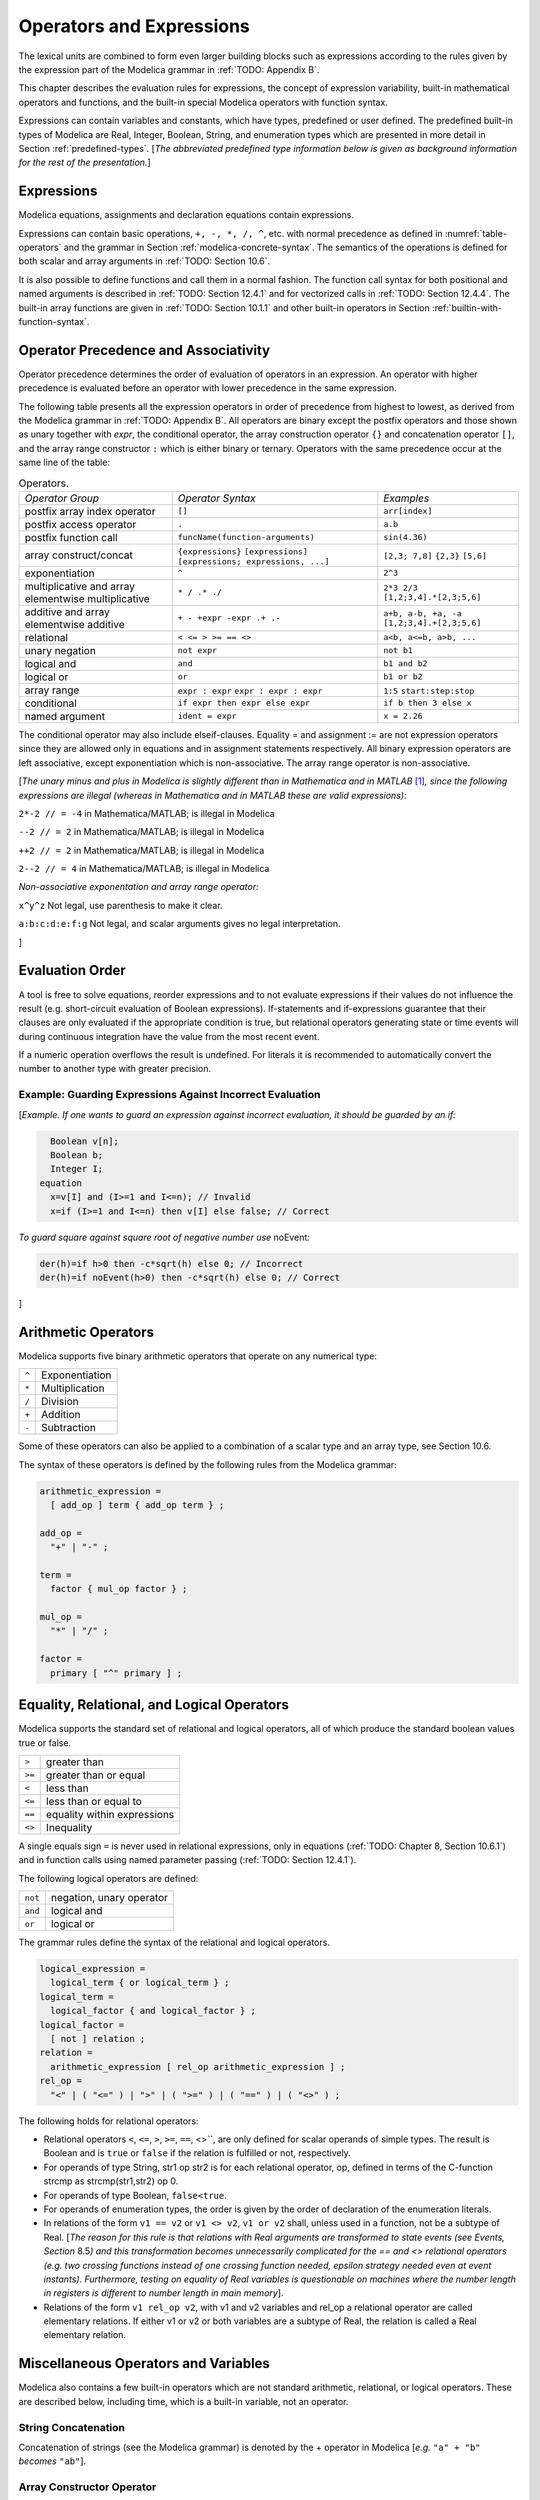 Operators and Expressions
=========================

.. role:: modelica(code)
   :language: modelica

The lexical units are combined to form even larger building blocks such
as expressions according to the rules given by the expression part of
the Modelica grammar in :ref:`TODO: Appendix B`.

This chapter describes the evaluation rules for expressions, the concept
of expression variability, built-in mathematical operators and
functions, and the built-in special Modelica operators with function
syntax.

Expressions can contain variables and constants, which have types,
predefined or user defined. The predefined built-in types of Modelica
are Real, Integer, Boolean, String, and enumeration types which are
presented in more detail in Section :ref:`predefined-types`.
[*The abbreviated predefined
type information below is given as background information for the rest
of the presentation.*\ ]

Expressions
-----------

Modelica equations, assignments and declaration equations contain
expressions.

Expressions can contain basic operations, ``+, -, *, /, ^``, etc. with
normal precedence as defined in :numref:`table-operators` and the grammar
in Section :ref:`modelica-concrete-syntax`. The semantics of the operations is defined for both
scalar and array arguments in :ref:`TODO: Section 10.6`.

It is also possible to define functions and call them in a normal
fashion. The function call syntax for both positional and named
arguments is described in :ref:`TODO: Section 12.4.1` and for vectorized calls in
:ref:`TODO: Section 12.4.4`. The built-in array functions are given in :ref:`TODO: Section 10.1.1`
and other built-in operators in Section :ref:`builtin-with-function-syntax`.

Operator Precedence and Associativity
-------------------------------------

Operator precedence determines the order of evaluation of operators in
an expression. An operator with higher precedence is evaluated before an
operator with lower precedence in the same expression.

The following table presents all the expression operators in order of
precedence from highest to lowest, as derived from the Modelica grammar
in :ref:`TODO: Appendix B`. All operators are binary except the postfix operators and
those shown as unary together with *expr*, the conditional operator, the
array construction operator ``{}`` and concatenation operator ``[]``, and the
array range constructor ``:`` which is either binary or ternary. Operators
with the same precedence occur at the same line of the table:

.. table :: Operators.
  :name: table-operators

  +------------------------------+-------------------------------------+--------------------------+
  | *Operator Group*             | *Operator Syntax*                   | *Examples*               |
  +------------------------------+-------------------------------------+--------------------------+
  | postfix array index operator | ``[]``                              | ``arr[index]``           |
  +------------------------------+-------------------------------------+--------------------------+
  | postfix access operator      | ``.``                               | ``a.b``                  |
  +------------------------------+-------------------------------------+--------------------------+
  | postfix function call        | ``funcName(function-arguments)``    | ``sin(4.36)``            |
  +------------------------------+-------------------------------------+--------------------------+
  | array construct/concat       | ``{expressions}``                   | ``[2,3; 7,8]``           |
  |                              | ``[expressions]``                   | ``{2,3}``                |
  |                              | ``[expressions; expressions, ...]`` | ``[5,6]``                |
  +------------------------------+-------------------------------------+--------------------------+
  | exponentiation               | ``^``                               | ``2^3``                  |
  +------------------------------+-------------------------------------+--------------------------+
  | multiplicative and array     | ``* / .* ./``                       | ``2*3 2/3``              |
  | elementwise multiplicative   |                                     | ``[1,2;3,4].*[2,3;5,6]`` |
  +------------------------------+-------------------------------------+--------------------------+
  | additive and array           | ``+ - +expr -expr .+ .-``           | ``a+b, a-b, +a, -a``     |
  | elementwise additive         |                                     | ``[1,2;3,4].+[2,3;5,6]`` |
  +------------------------------+-------------------------------------+--------------------------+
  | relational                   | ``< <= > >= == <>``                 | ``a<b, a<=b, a>b, ...``  |
  +------------------------------+-------------------------------------+--------------------------+
  | unary negation               | ``not expr``                        | ``not b1``               |
  +------------------------------+-------------------------------------+--------------------------+
  | logical and                  | ``and``                             | ``b1 and b2``            |
  +------------------------------+-------------------------------------+--------------------------+
  | logical or                   | ``or``                              | ``b1 or b2``             |
  +------------------------------+-------------------------------------+--------------------------+
  | array range                  | ``expr : expr``                     | ``1:5``                  |
  |                              | ``expr : expr : expr``              | ``start:step:stop``      |
  +------------------------------+-------------------------------------+--------------------------+
  | conditional                  | ``if expr then expr else expr``     | ``if b then 3 else x``   |
  +------------------------------+-------------------------------------+--------------------------+
  | named argument               | ``ident = expr``                    | ``x = 2.26``             |
  +------------------------------+-------------------------------------+--------------------------+

The conditional operator may also include elseif-clauses. Equality = and
assignment := are not expression operators since they are allowed only
in equations and in assignment statements respectively. All binary
expression operators are left associative, except exponentiation which
is non-associative. The array range operator is non-associative.

[*The unary minus and plus in Modelica is slightly different than in
Mathematica and in MATLAB*\  [#matlab-mathematica]_\ *, since the following expressions
are illegal (whereas in Mathematica and in MATLAB these are
valid expressions):*

``2*-2 // = -4`` in Mathematica/MATLAB; is illegal in Modelica

``--2 // = 2`` in Mathematica/MATLAB; is illegal in Modelica

``++2 // = 2`` in Mathematica/MATLAB; is illegal in Modelica

``2--2 // = 4`` in Mathematica/MATLAB; is illegal in Modelica

*Non-associative exponentation and array range operator:*

``x^y^z`` Not legal, use parenthesis to make it clear.

``a:b:c:d:e:f:g`` Not legal, and scalar arguments gives no legal interpretation.

]

.. _evaluation-order :

Evaluation Order
----------------

A tool is free to solve equations, reorder expressions and to not
evaluate expressions if their values do not influence the result (e.g.
short-circuit evaluation of Boolean expressions). If-statements and
if-expressions guarantee that their clauses are only evaluated if the
appropriate condition is true, but relational operators generating state
or time events will during continuous integration have the value from
the most recent event.

If a numeric operation overflows the result is undefined. For literals
it is recommended to automatically convert the number to another type
with greater precision.

Example: Guarding Expressions Against Incorrect Evaluation
~~~~~~~~~~~~~~~~~~~~~~~~~~~~~~~~~~~~~~~~~~~~~~~~~~~~~~~~~~

[*Example. If one wants to guard an expression against incorrect
evaluation, it should be guarded by an if:*

.. code-block :: modelica

    Boolean v[n];
    Boolean b;
    Integer I;
  equation
    x=v[I] and (I>=1 and I<=n); // Invalid
    x=if (I>=1 and I<=n) then v[I] else false; // Correct

*To guard square against square root of negative number use*
noEvent\ *:*

.. code-block :: modelica

  der(h)=if h>0 then -c*sqrt(h) else 0; // Incorrect
  der(h)=if noEvent(h>0) then -c*sqrt(h) else 0; // Correct

]

Arithmetic Operators
--------------------

Modelica supports five binary arithmetic operators that operate on any
numerical type:

+-------+------------------+
| ``^`` | Exponentiation   |
+-------+------------------+
| ``*`` | Multiplication   |
+-------+------------------+
| ``/`` | Division         |
+-------+------------------+
| ``+`` | Addition         |
+-------+------------------+
| ``-`` | Subtraction      |
+-------+------------------+

Some of these operators can also be applied to a combination of a scalar
type and an array type, see Section 10.6.

The syntax of these operators is defined by the following rules from the
Modelica grammar:

.. code-block :: ebnf

  arithmetic_expression =
    [ add_op ] term { add_op term } ;

  add_op =
    "+" | "-" ;

  term =
    factor { mul_op factor } ;

  mul_op =
    "*" | "/" ;

  factor =
    primary [ "^" primary ] ;

.. _eq-relational-logic-operators :

Equality, Relational, and Logical Operators
-------------------------------------------

Modelica supports the standard set of relational and logical operators,
all of which produce the standard boolean values true or false.

+----------+-------------------------------+
| ``>``    | greater than                  |
+----------+-------------------------------+
| ``>=``   | greater than or equal         |
+----------+-------------------------------+
| ``<``    | less than                     |
+----------+-------------------------------+
| ``<=``   | less than or equal to         |
+----------+-------------------------------+
| ``==``   | equality within expressions   |
+----------+-------------------------------+
| ``<>``   | Inequality                    |
+----------+-------------------------------+

A single equals sign ``=`` is never used in relational expressions, only in
equations (:ref:`TODO: Chapter 8, Section 10.6.1`) and in function calls using named
parameter passing (:ref:`TODO: Section 12.4.1`).

The following logical operators are defined:

+-----------+----------------------------+
| ``not``   | negation, unary operator   |
+-----------+----------------------------+
| ``and``   | logical and                |
+-----------+----------------------------+
| ``or``    | logical or                 |
+-----------+----------------------------+

The grammar rules define the syntax of the relational and logical
operators.

.. code-block :: ebnf

  logical_expression =
    logical_term { or logical_term } ;
  logical_term =
    logical_factor { and logical_factor } ;
  logical_factor =
    [ not ] relation ;
  relation =
    arithmetic_expression [ rel_op arithmetic_expression ] ;
  rel_op =
    "<" | ( "<=" ) | ">" | ( ">=" ) | ( "==" ) | ( "<>" ) ;

The following holds for relational operators:

-  Relational operators ``<``, ``<=``, ``>``, ``>=``, ``==``, <>``, are only defined for
   scalar operands of simple types. The result is Boolean and is ``true`` or
   ``false`` if the relation is fulfilled or not, respectively.

-  For operands of type String, str1 op str2 is for each relational
   operator, op, defined in terms of the C-function strcmp as
   strcmp(str1,str2) op 0.

-  For operands of type Boolean, ``false<true``.

-  For operands of enumeration types, the order is given by the order of
   declaration of the enumeration literals.

-  In relations of the form ``v1 == v2`` or ``v1 <> v2``, ``v1 or v2`` shall, unless
   used in a function, not be a subtype of Real. [*The reason for this
   rule is that relations with Real arguments are transformed to state
   events (see Events, Section* 8.5\ *) and this transformation becomes
   unnecessarily complicated for the == and <> relational operators
   (e.g. two crossing functions instead of one crossing function needed,
   epsilon strategy needed even at event instants). Furthermore, testing
   on equality of Real variables is questionable on machines where the
   number length in registers is different to number length in main
   memory*].

-  Relations of the form ``v1 rel_op v2``, with v1 and v2 variables and
   rel\_op a relational operator are called elementary relations. If
   either v1 or v2 or both variables are a subtype of Real, the relation
   is called a Real elementary relation.

Miscellaneous Operators and Variables
-------------------------------------

Modelica also contains a few built-in operators which are not standard
arithmetic, relational, or logical operators. These are described below,
including time, which is a built-in variable, not an operator.

String Concatenation
~~~~~~~~~~~~~~~~~~~~

Concatenation of strings (see the Modelica grammar) is denoted by the +
operator in Modelica [*e.g.* ``"a" + "b"`` *becomes* ``"ab"``].

Array Constructor Operator
~~~~~~~~~~~~~~~~~~~~~~~~~~

The array constructor operator ``{ ... }`` is described in :ref:`TODO: Section 10.4`.

Array Concatenation Operator
~~~~~~~~~~~~~~~~~~~~~~~~~~~~

The array concatenation operator ``[ ... ]`` is described in :ref:`TODO: Section 10.4.2`.

Array Range Operator
~~~~~~~~~~~~~~~~~~~~

The array range constructor operator ``:`` is described in :ref:`TODO: Section 10.4.3`.

If-Expressions
~~~~~~~~~~~~~~

An expression

.. code-block :: modelica

  if expression1 then expression2 else expression3

is one example of if-expression. First expression1, which must be
boolean expression, is evaluated. If expression1 is true expression2 is
evaluated and is the value of the if-expression, else expression3 is
evaluated and is the value of the if-expression. The two expressions,
expression2 and expression3, must be type compatible expressions
(:ref:`TODO: Section 6.6`) giving the type of the if-expression. If-expressions with
elseif are defined by replacing elseif by else if. [*Note:* elseif *has
been added for symmetry with if-clauses.*] For short-circuit evaluation
see Section :ref:`evaluation-order`.

[*Example*:

.. code-block :: modelica

  Integer i;
  Integer sign_of_i1=if i<0 then -1 elseif i==0 then 0 else 1;
  Integer sign_of_i2=if i<0 then -1 else if i==0 then 0 else 1;

]

Member Access Operator
~~~~~~~~~~~~~~~~~~~~~~

It is possible to access members of a class instance using dot notation,
i.e., the ``.`` operator.

[*Example:* ``R1.R`` *for accessing the resistance component* ``R`` *of
resistor* ``R1`` *. Another use of dot notation: local classes which are
members of a class can of course also be accessed using dot notation on
the name of the class, not on instances of the class.*]

Built-in Variable time
~~~~~~~~~~~~~~~~~~~~~~

All declared variables are functions of the independent variable time.
The variable time is a built-in variable available in all models and
blocks, which is treated as an input variable. It is implicitly defined
as:

.. code-block :: modelica

  input Real time (final quantity = "Time", final unit = "s");

The value of the start attribute of time is set to the time instant at
which the simulation is started.

[*Example*:

.. code-block :: modelica

  encapsulated model SineSource
    import Modelica.Math.sin;
    connector OutPort=output Real;
    OutPort y=sin(time); // Uses the built-in variable time.
  end SineSource;

]

.. _builtin-with-function-syntax :

Built-in Intrinsic Operators with Function Syntax
-------------------------------------------------

Certain built-in operators of Modelica have the same syntax as a
function call. However, they do not behave as a mathematical function,
because the result depends not only on the input arguments but also on
the status of the simulation.

There are also built-in functions that depend only on the input
argument, but also may trigger events in addition to returning a value.
Intrinsic means that they are defined at the Modelica language level,
not in the Modelica library. The following built-in intrinsic
operators/functions are available:

-  Mathematical functions and conversion functions, see Section :ref:`numeric-and-conversion-functions`
   below.

-  Derivative and special purpose operators with function syntax, see
   Section :ref:`derivative-special-purpose-operators` below.

-  Event-related operators with function syntax, see Section :ref:`event-related-operators`
   below.

-  Array operators/functions, see Section :ref:`TODO: 10.1.1`.

With exception of built-in operator ``String(...)``, all operators in this
section can only be called with positional arguments.

.. _numeric-and-conversion-functions :

Numeric Functions and Conversion Functions
~~~~~~~~~~~~~~~~~~~~~~~~~~~~~~~~~~~~~~~~~~

The following mathematical operators and functions, also including some
conversion functions, are predefined in Modelica, and are vectorizable
according to Section 12.4.6, except for the String function. The
functions which do not trigger events are described in the table below,
whereas the event-triggering mathematical functions are described in
Section :ref:`event-triggering-math-functions`.

+-------------------------------------------------+-----------------------------------------------------------------------------------------------------------------------------------------------------------------------------------------------------------------------------------------------------------------------------------------------------------------------------------------------------------------------------------------------------------------------------------------------------------------------------------------------------------+
| ``abs(v)``                                      | Is expanded into ``noEvent(if v >= 0 then v else –v)``. Argument v needs to be an Integer or Real expression.                                                                                                                                                                                                                                                                                                                                                                                             |
+-------------------------------------------------+-----------------------------------------------------------------------------------------------------------------------------------------------------------------------------------------------------------------------------------------------------------------------------------------------------------------------------------------------------------------------------------------------------------------------------------------------------------------------------------------------------------+
| ``sign(v)``                                     | Is expanded into ``noEvent(if v>0 then 1 else if v<0 then –1 else 0)``. Argument v needs to be an Integer or Real expression.                                                                                                                                                                                                                                                                                                                                                                             |
+-------------------------------------------------+-----------------------------------------------------------------------------------------------------------------------------------------------------------------------------------------------------------------------------------------------------------------------------------------------------------------------------------------------------------------------------------------------------------------------------------------------------------------------------------------------------------+
| ``sqrt(v)``                                     | Returns the square root of ``v`` if ``v>=0``, otherwise an error occurs. Argument ``v`` needs to be an Integer or Real expression.                                                                                                                                                                                                                                                                                                                                                                        |
+-------------------------------------------------+-----------------------------------------------------------------------------------------------------------------------------------------------------------------------------------------------------------------------------------------------------------------------------------------------------------------------------------------------------------------------------------------------------------------------------------------------------------------------------------------------------------+
| ``Integer(e)``                                  | Returns the ordinal number of the expression e of enumeration type that evaluates to the enumeration value E.enumvalue, where ``Integer(E.e1)``=1, ``Integer(E.en)``=n, for an enumeration ``type E=enumeration(e1, ..., en)``. See also Section :ref:`TODO 4.8.5.2`.                                                                                                                                                                                                                                     |
+-------------------------------------------------+-----------------------------------------------------------------------------------------------------------------------------------------------------------------------------------------------------------------------------------------------------------------------------------------------------------------------------------------------------------------------------------------------------------------------------------------------------------------------------------------------------------+
| | ``String(b, <options>)``                      | Convert a scalar non-String expression to a String representation. The first argument may be a ``Boolean b``, an ``Integer i``, a ``Real r`` or an ``Enumeration e`` (Section :ref:`TODO: 4.8.5.2`). The other arguments must use named arguments. The optional <options> are:                                                                                                                                                                                                                            |
| | ``String(i, <options>)``                      |                                                                                                                                                                                                                                                                                                                                                                                                                                                                                                           |
| | ``String(r, significantDigits=d, <options>)`` | Integer minimumLength=0: minimum length of the resulting string. If necessary, the blank character is used to fill up unused space.                                                                                                                                                                                                                                                                                                                                                                       |
|                                                 | Boolean leftJustified = true: if true, the converted result is left justified in the string; if false it is right justified in the string.                                                                                                                                                                                                                                                                                                                                                                |
| | ``String(r, format=s)``                       | For Real expressions the output shall be according to the Modelica grammar. Integer significantDigits=6: defines the number of significant digits in the result string. [*Examples:* ``"12.3456"``, ``"0.0123456"``, ``"12345600"``, ``"1.23456E-10"``].                                                                                                                                                                                                                                                  |
| | ``String(e, <options>)``                      |                                                                                                                                                                                                                                                                                                                                                                                                                                                                                                           |
|                                                 | The format string corresponding to options is:                                                                                                                                                                                                                                                                                                                                                                                                                                                            |
|                                                 |                                                                                                                                                                                                                                                                                                                                                                                                                                                                                                           |
|                                                 | -  for Reals: ``(if leftJustified then "-" else "")+String(minimumLength)+"."+ String(signficantDigits)+"g"``,                                                                                                                                                                                                                                                                                                                                                                                            |
|                                                 | -  for Integers: ``(if leftJustified then "-" else "")+String(minimumLength)+"d"``.                                                                                                                                                                                                                                                                                                                                                                                                                       |
|                                                 |                                                                                                                                                                                                                                                                                                                                                                                                                                                                                                           |
|                                                 | Format string: According to ANSI-C the format string specifies one conversion specifier (excluding the leading %), may not contain length modifiers, and may not use "\*" for width and/or precision. For all numeric values the format specifiers f, e, E, g, G are allowed. For integral values it is also allowed to use the d, i, o, x, X, u, and c-format specifiers (for non-integral values a tool may round, truncate or use a different format if the integer conversion characters are used).   |
|                                                 | The x,X-formats (hexa-decimal) and c (character) for Integers does not lead to input that agrees with the Modelica-grammar.                                                                                                                                                                                                                                                                                                                                                                               |
+-------------------------------------------------+-----------------------------------------------------------------------------------------------------------------------------------------------------------------------------------------------------------------------------------------------------------------------------------------------------------------------------------------------------------------------------------------------------------------------------------------------------------------------------------------------------------+

.. _event-triggering-math-functions :

Event Triggering Mathematical Functions
^^^^^^^^^^^^^^^^^^^^^^^^^^^^^^^^^^^^^^^

The built-in operators in this section trigger state events if used
outside of a when-clause and outside of a clocked discrete-time
partition (see Section 16.8.1). [ *If this is not desired, the* noEvent
*function can be applied to them. E.g.* noEvent(integer(v)) ]

+------------------+----------------------------------------------------------------------------------------------------------------------------------------------------------------------------------------------------------------------------------------------------------------------------------------------------------------------------------------------------------------------------------------------------------+
| ``div(x,y)``     | Returns the algebraic quotient x/y with any fractional part discarded (also known as truncation toward zero). [*Note: this is defined for / in C99; in C89 the result for negative numbers is implementation-defined, so the standard function div() must be used.*\ ]. Result and arguments shall have type Real or Integer. If either of the arguments is Real the result is Real otherwise Integer.   |
+------------------+----------------------------------------------------------------------------------------------------------------------------------------------------------------------------------------------------------------------------------------------------------------------------------------------------------------------------------------------------------------------------------------------------------+
| ``mod(x,y)``     | Returns the integer modulus of x/y, i.e. mod(x,y)=x-floor(x/y)\*y. Result and arguments shall have type Real or Integer. If either of the arguments is Real the result is Real otherwise Integer. [*Note, outside of a when-clause state events are triggered when the return value changes discontinuously. Examples* mod(3,1.4)=0.2\ *,* mod(-3,1.4)=1.2\ *,* mod(3,-1.4)=-1.2]                        |
+------------------+----------------------------------------------------------------------------------------------------------------------------------------------------------------------------------------------------------------------------------------------------------------------------------------------------------------------------------------------------------------------------------------------------------+
| ``rem(x,y)``     | Returns the integer remainder of x/y, such that div(x,y)\*y + rem(x, y) = x. Result and arguments shall have type Real or Integer. If either of the arguments is Real the result is Real otherwise Integer. [*Note, outside of a when-clause state events are triggered when the return value changes discontinuously. Examples* rem(3,1.4)=0.2\ *,* rem(-3,1.4)=-0.2]                                   |
+------------------+----------------------------------------------------------------------------------------------------------------------------------------------------------------------------------------------------------------------------------------------------------------------------------------------------------------------------------------------------------------------------------------------------------+
| ``ceil(x)``      | Returns the smallest integer not less than x. Result and argument shall have type Real. [*Note, outside of a when-clause state events are triggered when the return value changes discontinuously.*\ ]                                                                                                                                                                                                   |
+------------------+----------------------------------------------------------------------------------------------------------------------------------------------------------------------------------------------------------------------------------------------------------------------------------------------------------------------------------------------------------------------------------------------------------+
| ``floor(x)``     | Returns the largest integer not greater than x. Result and argument shall have type Real. [*Note, outside of a when-clause state events are triggered when the return value changes discontinuously.*\ ].                                                                                                                                                                                                |
+------------------+----------------------------------------------------------------------------------------------------------------------------------------------------------------------------------------------------------------------------------------------------------------------------------------------------------------------------------------------------------------------------------------------------------+
| ``integer(x)``   | Returns the largest integer not greater than x. The argument shall have type Real. The result has type Integer.                                                                                                                                                                                                                                                                                          |
|                  | [*Note, outside of a when-clause state events are triggered when the return value changes discontinuously.*\ ].                                                                                                                                                                                                                                                                                          |
+------------------+----------------------------------------------------------------------------------------------------------------------------------------------------------------------------------------------------------------------------------------------------------------------------------------------------------------------------------------------------------------------------------------------------------+

.. todo ::

  This is using an alternative to using a table: headings. There are other alternatives (like definition lists).
  Using headers makes it easy to get permanent links to the text.

.. _operator-div :

div(x,y)
########

``div(x,y)`` returns the algebraic quotient x/y with any fractional part discarded (also known as truncation toward zero). [*Note: this is defined for / in C99; in C89 the result for negative numbers is implementation-defined, so the standard function div() must be used.*\ ]. Result and arguments shall have type Real or Integer. If either of the arguments is Real the result is Real otherwise Integer.

.. _operator-mod :

mod(x,y)
########

``mod(x,y)`` returns the integer modulus of x/y, i.e. mod(x,y)=x-floor(x/y)\*y. Result and arguments shall have type Real or Integer. If either of the arguments is Real the result is Real otherwise Integer. [*Note, outside of a when-clause state events are triggered when the return value changes discontinuously. Examples* mod(3,1.4)=0.2\ *,* mod(-3,1.4)=1.2\ *,* mod(3,-1.4)=-1.2].

.. _operator-rem :

rem(x,y)
########

``rem(x,y)`` returns the integer remainder of x/y, such that div(x,y)\*y + rem(x, y) = x. Result and arguments shall have type Real or Integer. If either of the arguments is Real the result is Real otherwise Integer. [*Note, outside of a when-clause state events are triggered when the return value changes discontinuously. Examples* rem(3,1.4)=0.2\ *,* rem(-3,1.4)=-0.2].

.. _operator-ceil :

ceil(x)
#######

``ceil(x)`` returns the smallest integer not less than x. Result and argument shall have type Real. [*Note, outside of a when-clause state events are triggered when the return value changes discontinuously.*\ ].

.. _operator-floor :

floor(x)
########

``floor(x)`` returns the largest integer not greater than x. Result and argument shall have type Real. [*Note, outside of a when-clause state events are triggered when the return value changes discontinuously.*\ ].

.. _operator-integer :

integer(x)
##########

``integer(x)`` returns the largest integer not greater than x. The argument shall have type Real. The result has type Integer.
[*Note, outside of a when-clause state events are triggered when the return value changes discontinuously.*\ ].

.. todo ::

  This is using an alternative to using a table: definition lists.

``div(x,y)``
  returns the algebraic quotient x/y with any fractional part discarded (also known as truncation toward zero). [*Note: this is defined for / in C99; in C89 the result for negative numbers is implementation-defined, so the standard function div() must be used.*\ ]. Result and arguments shall have type Real or Integer. If either of the arguments is Real the result is Real otherwise Integer.

``mod(x,y)``
  returns the integer modulus of x/y, i.e. mod(x,y)=x-floor(x/y)\*y. Result and arguments shall have type Real or Integer. If either of the arguments is Real the result is Real otherwise Integer. [*Note, outside of a when-clause state events are triggered when the return value changes discontinuously. Examples* mod(3,1.4)=0.2\ *,* mod(-3,1.4)=1.2\ *,* mod(3,-1.4)=-1.2].

``rem(x,y)``
  returns the integer remainder of x/y, such that div(x,y)\*y + rem(x, y) = x. Result and arguments shall have type Real or Integer. If either of the arguments is Real the result is Real otherwise Integer. [*Note, outside of a when-clause state events are triggered when the return value changes discontinuously. Examples* rem(3,1.4)=0.2\ *,* rem(-3,1.4)=-0.2].

``ceil(x)``
  returns the smallest integer not less than x. Result and argument shall have type Real. [*Note, outside of a when-clause state events are triggered when the return value changes discontinuously.*\ ].

``floor(x)``
  returns the largest integer not greater than x. Result and argument shall have type Real. [*Note, outside of a when-clause state events are triggered when the return value changes discontinuously.*\ ].

``integer(x)``
  returns the largest integer not greater than x. The argument shall have type Real. The result has type Integer.
  [*Note, outside of a when-clause state events are triggered when the return value changes discontinuously.*\ ].

Built-in Mathematical Functions and External Built-in Functions
^^^^^^^^^^^^^^^^^^^^^^^^^^^^^^^^^^^^^^^^^^^^^^^^^^^^^^^^^^^^^^^

The following built-in mathematical functions are available in Modelica
and can be called directly without any package prefix added to the
function name. They are also available as external built-in functions in
the Modelica.Math library.

+---------------------+---------------------------------------------------------------------------------------------------------------------+
| ``sin(x)``          | sine                                                                                                                |
+---------------------+---------------------------------------------------------------------------------------------------------------------+
| ``cos(x)``          | cosine                                                                                                              |
+---------------------+---------------------------------------------------------------------------------------------------------------------+
| ``tan(x)``          | tangent (x shall not be: ..., -π/2, π/2, 3π/2, ...)                                                                 |
+---------------------+---------------------------------------------------------------------------------------------------------------------+
| ``asin(x)``         | inverse sine (-1 ≤ x ≤ 1)                                                                                           |
+---------------------+---------------------------------------------------------------------------------------------------------------------+
| ``acos(x)``         | inverse cosine (-1 ≤ x ≤ 1)                                                                                         |
+---------------------+---------------------------------------------------------------------------------------------------------------------+
| ``atan(x)``         | inverse tangent                                                                                                     |
+---------------------+---------------------------------------------------------------------------------------------------------------------+
| ``atan2(y, x)``     | the ``atan2(y, x)`` function calculates the principal value of the arc tangent of ``y/x``, using the signs of the   |
|                     | two arguments to determine the quadrant of the result                                                               |
+---------------------+---------------------------------------------------------------------------------------------------------------------+
| ``sinh(x)``         | hyperbolic sine                                                                                                     |
+---------------------+---------------------------------------------------------------------------------------------------------------------+
| ``cosh(x)``         | hyperbolic cosine                                                                                                   |
+---------------------+---------------------------------------------------------------------------------------------------------------------+
| ``tanh(x)``         | hyperbolic tangent                                                                                                  |
+---------------------+---------------------------------------------------------------------------------------------------------------------+
| ``exp(x)``          | exponential, base *e*                                                                                               |
+---------------------+---------------------------------------------------------------------------------------------------------------------+
| ``log(x)``          | natural (base *e*) logarithm (``x > 0``)                                                                            |
+---------------------+---------------------------------------------------------------------------------------------------------------------+
| ``log10(x)``        | base 10 logarithm (``x > 0``)                                                                                       |
+---------------------+---------------------------------------------------------------------------------------------------------------------+

.. _derivative-special-purpose-operators :

Derivative and Special Purpose Operators with Function Syntax
~~~~~~~~~~~~~~~~~~~~~~~~~~~~~~~~~~~~~~~~~~~~~~~~~~~~~~~~~~~~~

The following derivative operator and special purpose operators with
function syntax are predefined:

.. todo ::

  This is using a definition list for the operators. There are other alternatives (tables are not that nice).
  Definition lists can be referred to using links, like :ref:`der(expr) <operator-der>`, but the link will
  not be visible in the HTML. Could possibly be themed into the HTML in some way.

.. _operator-der :

``der(expr)``
  The time derivative of expr. If the expression expr is a scalar it
  needs to be a subtype of Real. The expression and all its subexpressions
  must be differentiable. If expr is an array, the operator is applied
  to all elements of the array. For non-scalar arguments the function is
  vectorized according to Section :ref:`TODO: 10.6.12`.
  [*For Real parameters and constants the result is a zero scalar or array of the same size as the variable.*]

``delay(expr,delayTime, delayMax)``, ``delay(expr,delayTime)``
  Returns: expr(time–delayTime) for time>time.start + delayTime and
  expr(time.start) for time <= time.start + delayTime.
  The arguments, i.e., expr, delayTime and delayMax, need to be subtypes of Real.
  DelayMax needs to be additionally a parameter expression.
  The following relation shall hold: 0 <= delayTime <= delayMax, otherwise an error occurs.
  If delayMax is not supplied in the argument list, delayTime need to be a parameter expression.
  See also Section :ref:`operator-delay`. For non-scalar arguments the function is vectorized according to Section :ref:`TODO: 10.6.12`.

``cardinality(c)``
  [*This is a deprecated operator. It should no longer be used, since it will be removed in one of the next Modelica releases.*]
  Returns the number of (inside and outside) occurrences of connector instance c in a connect-equation as an Integer number. See also Section :ref:`operator-cardinality`.

``homotopy(actual=actual, simplified=simplified)``
  The scalar expressions “actual” and “simplified” are subtypes of Real. A Modelica translator should map this operator into either of the two forms:

  #. Returns “actual” *[a trivial implementation]*.
  #. In order to solve algebraic systems of equations, the operator might during the solution process return a combination of the two arguments, ending at actual, *[e.g., actual\*lambda + simplified\*(1-lambda), where lambda is a homotopy parameter going from 0 to 1].*

  The solution must fulfill the equations for homotopy returning ``actual``.
  See also Section :ref:`operator-homotopy`. For non-scalar arguments the function is vectorized according to Section :ref:`TODO: 12.4.6`.

.. _operator-def-semiLinear :

``semiLinear(x, positiveSlope, negativeSlope)``
  Returns:
  ``if x>=0 then positiveSlope*x else negativeSlope*x``.
  The result is of type Real. See Section :ref:`operator-semiLinear` [*especially in the case when x = 0*].
  For non-scalar arguments the function is vectorized according to Section :ref:`TODO: 10.6.12`.

``inStream(v)``
  The operator ``inStream(v)`` is only allowed on stream variables v
  defined in stream connectors, and is the value of the stream variable v
  close to the connection point assuming that the flow is from the
  connection point into the component.
  This value is computed from the stream connection equations of the flow
  variables and of the stream variables. The operator is vectorizable.
  For more details see Section :ref:`TODO: 15.2`.

``actualStream(v)``
  The actualStream(v) operator returns the actual value of the stream variable v for any flow direction. The operator is vectorizable. For more details, see Section :ref:`TODO: 15.3`.

``spatialDistribution(in0, in1, x, pv, iP, iV)``
  The ``spatialDistribution(...)`` operator allows approximation of variable-speed transport of properties, see Section :ref:`operator-spatialDistribution`.

``getInstanceName()``
  Returns a string with the name of the model/block that is simulated, appended with the fully qualified name of the instance in which this function is called, see Section :ref:`operator-instancename`.

A few of these operators are described in more detail in the following.

.. _operator-delay :

delay
^^^^^

[*The* ``delay()`` *operator allows a numerical sound implementation by
interpolating in the (internal) integrator polynomials, as well as a
more simple realization by interpolating linearly in a buffer containing
past values of expression expr. Without further information, the
complete time history of the delayed signals needs to be stored, because
the delay time may change during simulation. To avoid excessive storage
requirements and to enhance efficiency, the maximum allowed delay time
has to be given via* ``delayMax``\ *.*

*This gives an upper bound on the values of the delayed signals which
have to be stored. For real-time simulation where fixed step size
integrators are used, this information is sufficient to allocate the
necessary storage for the internal buffer before the simulation starts.
For variable step size integrators, the buffer size is dynamic during
integration. In principle, a* delay *operator could break algebraic
loops. For simplicity, this is not supported because the minimum delay
time has to be give as additional argument to be fixed at compile time.
Furthermore, the maximum step size of the integrator is limited by this
minimum delay time in order to avoid extrapolation in the delay
buffer*.]

.. _operator-spatialDistribution :

spatialDistribution
^^^^^^^^^^^^^^^^^^^

[*Many applications involve the modelling of variable-speed transport of
properties. One option to model this infinite-dimensional system is to
approximate it by an ODE, but this requires a large number of state
variables and might introduce either numerical diffusion or numerical
oscillations. Another option is to use a built-in operator that keeps
track of the spatial distribution of z(y, t), by suitable sampling,
interpolation, and shifting of the stored distribution. In this case,
the internal state of the operator is hidden from the ODE solver.*\ ]

The spatialDistribution() operator allows to approximate efficiently the
solution of the infinite-dimensional problem:

.. math ::

  {\partial z(y,t) \over \partial t} + v(t) {\partial z(y,t) \over \partial y} = 0.0

.. math ::

  z(0.0, t) = in_0(t) \text{ if } v >= 0

.. math ::

  z(1.0, t) = in_1(t) \text{ if } v < 0

where *z(y, t)* is the transported quantity, *y* is the normalized
spatial coordinate (0.0 ≤ *y* ≤ 1.0), *t* is the time,
*v*\ (*t*)=\ **der**\ (*x*) is the normalized transport velocity and the
boundary conditions are set at either *y* = 0.0 or *y* = 1.0, depending
on the sign of the velocity. The calling syntax is:

.. code-block :: modelica

  (out0, out1) = spatialDistribution(in0, in1, x, positiveVelocity,
    initialPoints = {0.0, 1.0},
    initialValues = {0.0, 0.0});

where in0, in1, out0, out1, x, v are all subtypes of Real,
positiveVelocity is a Boolean, initialPoints and initialValues are
arrays of subtypes of Real of equal size, containing the y coordinates
and the *z* values of a finite set of points describing the initial
distribution of *z*\ (*y, t0*). The out0 and out1 are given by the
solutions at *z(0.0, t)* and *z(1.0, t)*; and in0 and in1 are the
boundary conditions at *z(0.0, t)* and *z(1.0, t)* (at each point in
time only one of in0 and in1 is used). Elements in the initialPoints
array must be sorted in non-descending order. The operator can not be
vectorized according to the vectorization rules described in section
12.4.6. The operator can be vectorized only with respect to the
arguments in0 and in1 (which must have the same size), returning
vectorized outputs out0 and out1 of the same size; the arguments
initialPoints and initialValues are vectorized accordingly.

The solution, z(..), can be described in terms of characteristics:

= *z*\ (*y*, *t*), for all, as long as staying inside the domain.

This allows to directly compute the solution based on interpolating the
boundary conditions.

The ``spatialDistribution`` operator can be described in terms of the
pseudo-code given as a block:

.. code-block :: modelica
  :caption: Pseudo-code for spatialDistribution in terms of a block.

  block spatialDistribution
    input Real in0;
    input Real in1;
    input Real x;
    input Boolean positiveVelocity;
    parameter Real initialPoints(each min=0, each max=1)[:] = {0.0, 1.0};
    parameter Real initialValues[:] = {0.0, 0.0};
    output Real out0;
    output Real out1;
    protected
    Real points[:];
    Real values[:];
    Real x0;
    Integer m;
  algorithm
    if positiveVelocity then
      out1:=interpolate(points, values, 1-(x-x0));
      out0:=values[1]; // similar to in0 but avoiding algebraic loop
    else
      out0:=interpolate(points, values, (x-x0));
      out1:=values[end]; // similar to in1 but avoiding algebraic loop
    end if;
    when /* acceptedStep */ then
      if x>x0 then
        m:=size(points,1);
        while (if m>0 then points[m]+(x-x0)>=1 else false) then
          m:=m-1;
        end while;
        values:=cat(1, {in0}, values[1:m], {interpolate(points, values,1-(x-x0))} );
        points:=cat(1, {0}, points[1:m] .+ (x1-x0), {1} );
      elseif x<x0 then
        m:=1;
        while (if m<size(points,1) then points[m]+(x-x0)<=0 else false) then
          m:=m+1;
        end while;
        values:=cat(1, {interpolate(points, values, 0-(x-x0))},values[m:end],{in1});
        points:=cat(1, {0}, points[m:end] .+ (x1-x0), {1});
      end if;
      x0:=x;
    end when;
  initial algorithm
    x0:=x;
    points:=initialPoints;
    values:=initialValues;
  end spatialDistribution;

[*The infinite-dimensional problem stated above can then be formulated
in the following way:*

.. code-block ::

  der(x) = v;
  (out0, out1) = **spatialDistribution**\ (in0, in1, x, v>=0, initialPoints, initialValues);

*Events are generated at the exact instants when the velocity changes
sign – if this is not needed, noEvent() can be used to suppress
event generation.*

*If the velocity is known to be always positive, then out0 can be
omitted, e.g.:*

.. code-block ::

  der(x) = v;
  (,out1) = spatialDistribution(in0, 0, x, true, initialPoints, initialValues);

*Technically relevant use cases for the use of the*
spatialDistribution\ *() operator are modeling of electrical
transmission lines, pipelines and pipeline networks for gas, water and
district heating, sprinkler systems, impulse propagation in elongated
bodies, conveyor belts, and hydraulic systems. Vectorization is needed
for pipelines where more than one quantity is transported with velocity
v in the example above.*]

.. _operator-cardinality :

cardinality (deprecated)
^^^^^^^^^^^^^^^^^^^^^^^^

[*The cardinality operator is deprecated for the following reasons and
will be removed in a future release:*

-  *Reflective operator may make early type checking more difficult.*

-  *Almost always abused in strange ways*

-  *Not used for Bond graphs even though it was originally introduced
   for that purpose.*

]

[*The* cardinality() *operator allows the definition of connection
dependent equations in a model, for example*:

.. code-block :: modelica

  connector Pin
    Real v;
    flow Real i;
  end Pin;

  model Resistor
    Pin p, n;
  equation
    assert(cardinality(p) > 0 and cardinality(n) > 0, "Connectors p and n of Resistor must be connected");
    // Equations of resistor ...
  end Resistor;

]

The cardinality is counted after removing conditional components. and
may not be applied to expandable connectors, elements in expandable
connectors, or to arrays of connectors (but can be applied to the scalar
elements of array of connectors). The cardinality operator should only
be used in the condition of assert and if-statements – that do not
contain connect (and similar operators – see section 8.3.3).

.. _operator-homotopy :

homotopy
^^^^^^^^

*[During the initialization phase of a dynamic simulation problem, it
often happens that large nonlinear systems of equations must be solved
by means of an iterative solver. The convergence of such solvers
critically depends on the choice of initial guesses for the unknown
variables. The process can be made more robust by providing an
alternative, simplified version of the model, such that convergence is
possible even without accurate initial guess values, and then by
continuously transforming the simplified model into the actual model.
This transformation can be formulated using expressions of this kind:*

.. code-block :: modelica

  lambda*actual + (1-lambda)*simplified

*in the formulation of the system equations, and is usually called a
homotopy transformation. If the simplified expression is chosen
carefully, the solution of the problem changes continuously with lambda,
so by taking small enough steps it is possible to eventually obtain the
solution of the actual problem.*

*The operator can be called with ordered arguments or preferably with
named arguments for improved readability.*

*It is recommended to perform (conceptually) one homotopy iteration over
the whole model, and not several homotopy iterations over the respective
non-linear algebraic equation systems. The reason is that the following
structure can be present:*

    | **w** = **f**\ :sub:`1`\ (**x**) // has homotopy operator
    | **0** = **f**\ :sub:`2`\ (der(**x**), **x**, **z**, **w**)

*Here, a non-linear equation system* **f**\ :sub:`2` *is present. The
homotopy operator is, however used on a variable that is an “input” to
the non-linear algebraic equation system, and modifies the
characteristics of the non-linear algebraic equation system. The only
useful way is to perform the homotopy iteration over* **f**\ :sub:`1`
*and* **f**\ :sub:`2` *together.*

*The suggested approach is “conceptual”, because more efficient
implementations are possible, e.g. by determining the smallest iteration
loop, that contains the equations of the first BLT block in which a
homotopy operator is present and all equations up to the last BLT block
that describes a non-linear algebraic equation system.*

*A trivial implementation of the homotopy operator is obtained by
defining the following function in the global scope:*

.. code-block :: modelica

  function homotopy
    input Real actual;
    input Real simplified;
    output Real y;
  algorithm
    y := actual;
  annotation(Inline = true);
  end homotopy;

*Example 1:*

*In electrical systems it is often difficult to solve non-linear
algebraic equations if switches are part of the algebraic loop. An
idealized diode model might be implemented in the following way, by
starting with a “flat” diode characteristic and then move with the
homotopy operator to the desired “steep” characteristic:*

.. code-block :: modelica

  model IdealDiode
    // ...
    parameter Real Goff = 1e-5;
    protected
    Real Goff_flat = max(0.01, Goff);
    Real Goff2;
  equation
    off = s < 0;
    Goff2 = homotopy(actual=Goff, simplified=Goff_flat);
    u = s*(if off then 1 else Ron2) + Vknee;
    i = s*(if off then Goff2 else 1 ) + Goff2*Vknee;
    // ...
  end IdealDiode;

*Example 2:*

*In electrical systems it is often useful that all voltage sources start
with zero voltage and all current sources with zero current, since
steady state initialization with zero sources can be easily obtained. A
typical voltage source would then be defined as:*

.. code-block :: modelica

  model ConstantVoltageSource
    extends Modelica.Electrical.Analog.Interfaces.OnePort;
    parameter Modelica.SIunits.Voltage V;
  equation
    v = homotopy(actual=V, simplified=0.0);
  end ConstantVoltageSource;

*Example 3:*

*In fluid system modelling, the pressure/flowrate relationships are
highly nonlinear due to the quadratic terms and due to the dependency on
fluid properties. A simplified linear model, tuned on the nominal
operating point, can be used to make the overall model less nonlinear
and thus easier to solve without accurate start values. Named arguments
are used here in order to further improve the readability.*

.. code-block :: modelica

  model PressureLoss
    import SI = Modelica.SIunits;
    // ...
    parameter SI.MassFlowRate m_flow_nominal "Nominal mass flow rate";
    parameter SI.Pressure dp_nominal "Nominal pressure drop";
    SI.Density rho "Upstream density";
    SI.DynamicViscosity lambda "Upstream viscosity";
  equation
    // ...
    m_flow = homotopy(actual = turbulentFlow_dp(dp, rho, lambda),
    simplified = dp/dp_nominal*m_flow_nominal);
    // ...
  end PressureLoss;

*Example 4:*

*Note that the homotopy operator **shall not** be used to combine
unrelated expressions, since this can generate singular systems from
combining two well-defined systems.*

.. code-block :: modelica

  model DoNotUse
    Real x;
    parameter Real x0 = 0;
  equation
    der(x) = 1-x;
  initial equation
    0 = homotopy(der(x), x - x0);
  end DoNotUse;

*The initial equation is expanded into*

.. code-block :: modelica

  0 = lambda*der(x) + (1-lambda)*(x-x0)

*and you can solve the two equations to give*

.. code-block :: modelica

  x = (lambda+(lambda-1)*x0)/(2*lambda - 1)

*which has the correct value of x0 at lambda = 0 and of 1 at lambda = 1,
but unfortunately has a singularity at lambda = 0.5.*

*]*

.. _operator-semilinear :

semiLinear
^^^^^^^^^^

(See definition of :ref:`semiLinear <operator-def-semiLinear>`). In some situations,
equations with the semiLinear() function become underdetermined if the
first argument (x) becomes zero, i.e., there are an infinite number of
solutions. It is recommended that the following rules are used to
transform the equations during the translation phase in order to select
one meaningful solution in such cases:

**Rule 1**: The equations

.. code-block :: modelica

  y = semiLinear(x, sa, s[1]);
  y = semiLinear(x, s[1], s[2]);
  y = semiLinear(x, s[2], s[3]);
  // ...
  y = semiLinear(x, s[n], sb);
  // ...

may be replaced by

.. code-block :: modelica

  s[1] = if x >= 0 then sa else sb
  s[2] = s[1];
  s[3] = s[2];
  // ...
  s[n] = s[n-1];
  y = semiLinear(x, sa, sb);

**Rule 2**: The equations

.. code-block :: modelica

  x = 0;
  y = 0;
  y = semiLinear(x, sa, sb);

may be replaced by

.. code-block :: modelica

  x = 0
  y = 0;
  sa = sb;

[*For symbolic transformations, the following property is useful (this
follows from the definition):*

.. code-block :: modelica

  semiLinear(m_flow, port_h, h);

*is identical to :*

.. code-block :: modelica

  -semiLinear(-m_flow, h, port_h);

*The* ``semiLinear`` *function is designed to handle reversing flow in fluid
systems, such as*

.. code-block :: modelica

  H_flow=semiLinear(m_flow, port.h, h);

*i.e., the enthalpy flow rate* ``H_flow`` *is computed from the mass flow
rate* ``m_flow`` *and the upstream specific enthalpy depending on the flow
direction.*

]

.. _operator-instancename :

getInstanceName
^^^^^^^^^^^^^^^

Returns a string with the name of the model/block that is simulated,
appended with the fully qualified name of the instance in which this
function is called.

[*Example:*

.. code-block :: modelica

  package MyLib
    model Vehicle
    Engine engine;
    ...
    end Vehicle;

    model Engine
    Controller controller;
    ...
    end Engine;

    model Controller
    equation
    Modelica.Utilities.Streams.print("Info from: " + getInstanceName());
    end Controller;

  end MyLib;

*If MyLib.Vehicle is simulated, the call of getInstanceName()
returns:"Vehicle.engine.controller"*

]

If this function is not called inside a model or block (e.g. the
function is called in a function or in a constant of a package), the
return value is not specified.

[*The simulation result should not depend on the return value of this
function.* ]

.. _event-related-operators :

Event-Related Operators with Function Syntax
~~~~~~~~~~~~~~~~~~~~~~~~~~~~~~~~~~~~~~~~~~~~

The following event-related operators with function syntax are
supported. The operators noEvent, pre, edge, and change, are
vectorizable according to Section 12.4.6

``initial()``
  Returns true during the initialization phase and false otherwise [*thereby triggering a time event at the beginning of a simulation*].
``terminal()``
  Returns true at the end of a successful analysis [*thereby ensuring an event at the end of successful simulation*].
``noEvent(expr)``
  Real elementary relations within expr are taken literally, i.e., no state or time event is triggered. See also Section :ref:`noevent-smooth` and Section 8.5.
``smooth(p, expr)``
  If p>=0 smooth(p,expr) returns expr and states that expr is p times
  continuously differentiable, i.e.: expr is continuous in all real
  variables appearing in the expression and all partial derivatives with
  respect to all appearing real variables exist and are continuous up to
  order p.
  The argument p should be a scalar integer parameter expression.
  The only allowed types for expr in smooth are: real expressions, arrays
  of allowed expressions, and records containing only components of
  allowed expressions. See also Section :ref:`noevent-smooth`.
``sample(start,interval)``
  Returns true and triggers time events at time instants
  ``start + i*interval(i=0,1, ...)``.
  During continuous integration the operator returns always false.
  The starting time start and the sample interval interval need to be
  parameter expressions and need to be a subtype of Real or Integer.                                                                                                                                                                                                                                                                                                                                                                                                                                           |
``pre(y)``
  Returns the "left limit" y(t\ :sup:`pre`) of variable y(t) at a time
  instant t. At an event instant, y(t\ :sup:`pre`) is the value of y
  after the last event iteration at time instant t (see comment below).
  The pre() operator can be applied if the following three conditions
  are fulfilled simultaneously:

  #. variable y is either a subtype of a simple type or is a record component
  #. y is a discrete-time expression
  #. the operator is *not* applied in a function class.

  [*Note: This can be applied to continuous-time variables in when-clauses,
  see Section :ref:`discrete-time-expressions` for the definition of discrete-time expression.*]
  The first value of pre(y) is determined in the initialization phase. See also Section :ref:`operator-pre`.

``edge(b)``
  Is expanded into ``(b and not pre(b))`` for Boolean variable ``b``.
  The same restrictions as for the ``pre()`` operator apply (e.g. not to be used in function classes).

``change(v)``
  Is expanded into ``(v<>pre(v))``.
  The same restrictions as for the ``pre()`` operator apply.

``reinit(x, expr)``
  In the body of a when clause, reinitializes ``x`` with ``expr`` at an event instant.
  ``x`` is a Real variable (or an array of Real variables) that is
  implicitly defined to have ``StateSelect.always`` [*so must be selected as a state, and it is an error, if this is not possible*].
  expr needs to be type-compatible with x.
  The ``reinit`` operator can only be applied once for the same variable
  - either as an individual variable or as part of an array of variables.
  It can only be applied in the body of a when clause in an equation section.
  See also Section :ref:`TODO: 8.3.6`.

A few of these operators are described in more detail in the following.

pre
^^^

A new event is triggered if at least for one variable v “pre(v) <> v”
after the active model equations are evaluated at an event instant. In
this case the model is at once reevaluated. This evaluation sequence is
called “\ *event iteration*\ ”. The integration is restarted, if for all
v used in pre-operators the following condition holds: “pre(v) == v”.

[*If* ``v`` *and* ``pre(v)`` *are only used in when-clauses, the translator
might mask event iteration for variable v since v cannot change during
event iteration. It is a “quality of implementation” to find the minimal
loops for event iteration, i.e., not all parts of the model need to be
reevaluated.*

*The language allows mixed algebraic systems of equations where the
unknown variables are of type Real, Integer, Boolean, or an enumeration.
These systems of equations can be solved by a global fix point iteration
scheme, similarly to the event iteration, by fixing the Boolean,
Integer, and/or enumeration unknowns during one iteration. Again, it is
a quality of implementation to solve these systems more efficiently,
e.g., by applying the fix point iteration scheme to a subset of the
model equations.*]

.. _noevent-smooth :

noEvent and smooth
^^^^^^^^^^^^^^^^^^

The noEvent operator implies that real elementary expressions are taken
literally instead of generating crossing functions, Section :ref:`TODO: 8.5`.
The smooth operator should be used instead of noEvent, in order to avoid
events for efficiency reasons. A tool is free to not generate events for
expressions inside smooth. However, smooth does not guarantee that no
events will be generated, and thus it can be necessary to use noEvent
inside smooth. [*Note that* smooth *does not guarantee a smooth output
if any of the occurring variables change discontinuously.*]

[*Example*:

.. code-block :: modelica

  Real x,y,z;
  parameter Real p;
  equation
  x = if time<1 then 2 else time-2;
  z = smooth(0, if time<0 then 0 else time);
  y = smooth(1, noEvent(if x<0 then 0 else sqrt(x)*x));
  // noEvent is necessary.

]

Variability of Expressions
--------------------------

The concept of variability of an expression indicates to what extent the
expression can vary over time. See also Section :ref:`TODO: 4.4.4`
regarding the concept of variability.
There are four levels of variability of expressions, starting from the
least variable:

-  constant variability

-  parameter variability

-  discrete-time variability

-  continuous-time variability

For an assignment ``v:=expr`` or binding equation ``v=expr``, ``v`` must be declared
to be at least as variable as ``expr``.

-  The right-hand side expression in a binding equation [*that is*,
   ``expr`` ] of a parameter component and of the base type attributes
   [*such as* ``start``] needs to be a parameter or constant expression.

-  If ``v`` is a discrete-time component then ``expr`` needs to be a
   discrete-time expression.

Constant Expressions
~~~~~~~~~~~~~~~~~~~~

Constant expressions are:

-  Real, Integer, Boolean, String, and enumeration literals.

-  Variables declared as constant.

-  Except for the special built-in operators initial, terminal, der,
   edge, change, sample, and pre, a function or operator with constant
   subexpressions as argument (and no parameters defined in the
   function) is a constant expression.

Components declared as constant shall have an associated declaration
equation with a constant expression, if the constant is directly in the
simulation model, or used in the simulation model. The value of a
constant can be modified after it has been given a value, unless the
constant is declared final or modified with a final modifier. A constant
without an associated declaration equation can be given one by using a
modifier.

Parameter Expressions
~~~~~~~~~~~~~~~~~~~~~

Parameter expressions are:

-  Constant expressions.

-  Variables declared as parameter.

-  Except for the special built-in operators initial, terminal, der,
   edge, change, sample, and pre, a function or operator with parameter
   subexpressions is a parameter expression.

.. _discrete-time-expressions :

Discrete-Time Expressions
~~~~~~~~~~~~~~~~~~~~~~~~~

Discrete-time expressions are:

-  Parameter expressions.

-  Discrete-time variables, i.e., Integer, Boolean, String variables and
   enumeration variables, as well as Real variables assigned in
   when-clauses

-  Function calls where all input arguments of the function are
   discrete-time expressions.

-  Expressions where all the subexpressions are discrete-time
   expressions.

-  Expressions in the body of a when-clause, initial equation, or
   initial algorithm.

-  Unless inside noEvent: Ordered relations (``>``, ``<``, ``>=``, ``<=``) if at least one
   operand is a subtype of Real (i.e. Real elementary relations, see
   Section :ref:`eq-relational-logic-operators`) and the functions ``ceil``,
   ``floor``, ``div``, ``mod``, ``rem``.
   These will generate events if at least one subexpression is not a
   discrete-time expression. [*In other words, relations inside* ``noEvent()`` \ *,
   such as* ``noEvent(x>1)``\ *, are not discrete-time expressions*].

-  The functions ``pre``, ``edge``, and ``change`` result in discrete-time
   expressions.

-  Expressions in functions behave as though they were discrete-time
   expressions.

For an equation ``expr1 = expr2`` where neither expression is of base type
Real, both expressions must be discrete-time expressions. For record
equations the equation is split into basic types before applying this
test. [*This restriction guarantees that the* ``noEvent()`` *operator cannot
be applied to* ``Boolean``\ *,* ``Integer``\ *,* ``String``\ *, or enumeration
equations outside of a when-clause, because then one of the two
expressions is not discrete-time*]

Inside an if-expression, if-clause, while-statement or for-clause, that
is controlled by a non-discrete-time (that is continuous-time, but not
discrete-time) switching expression and not in the body of a
when-clause, it is not legal to have assignments to discrete variables,
equations between discrete-time expressions, or real elementary
relations/functions that should generate events. [*This restriction is
necessary in order to guarantee that there all equations for discrete
variable are discrete-time expressions, and to ensure that crossing
functions do not become active between events.*\ ]

[*Example*:

.. code-block :: modelica

  model Constants
    parameter Real p1 = 1;
    constant Real c1 = p1 + 2; // error, no constant expression
    parameter Real p2 = p1 + 2; // fine
  end Constants;

  model Test
    Constants c1(p1=3); // fine
    Constants c2(p2=7); // fine, declaration equation can be modified
    Boolean b;
    Real x;
  equation
    b = noEvent(x > 1) // error, since b is a discrete-time expr. and
    // noEvent(x > 1) is not a discrete-time expr.
  end Test;

]

Continuous-Time Expressions
~~~~~~~~~~~~~~~~~~~~~~~~~~~

All expressions are continuous-time expressions including constant,
parameter and discrete expressions. The term “non-discrete-time
expression” refers to expressions that are not constant, parameter or
discrete expressions.

.. [#matlab-mathematica]
   MATLAB is a registered trademark of MathWorks Inc.

   Mathematica is a registered trademark of Wolfram Research Inc.
